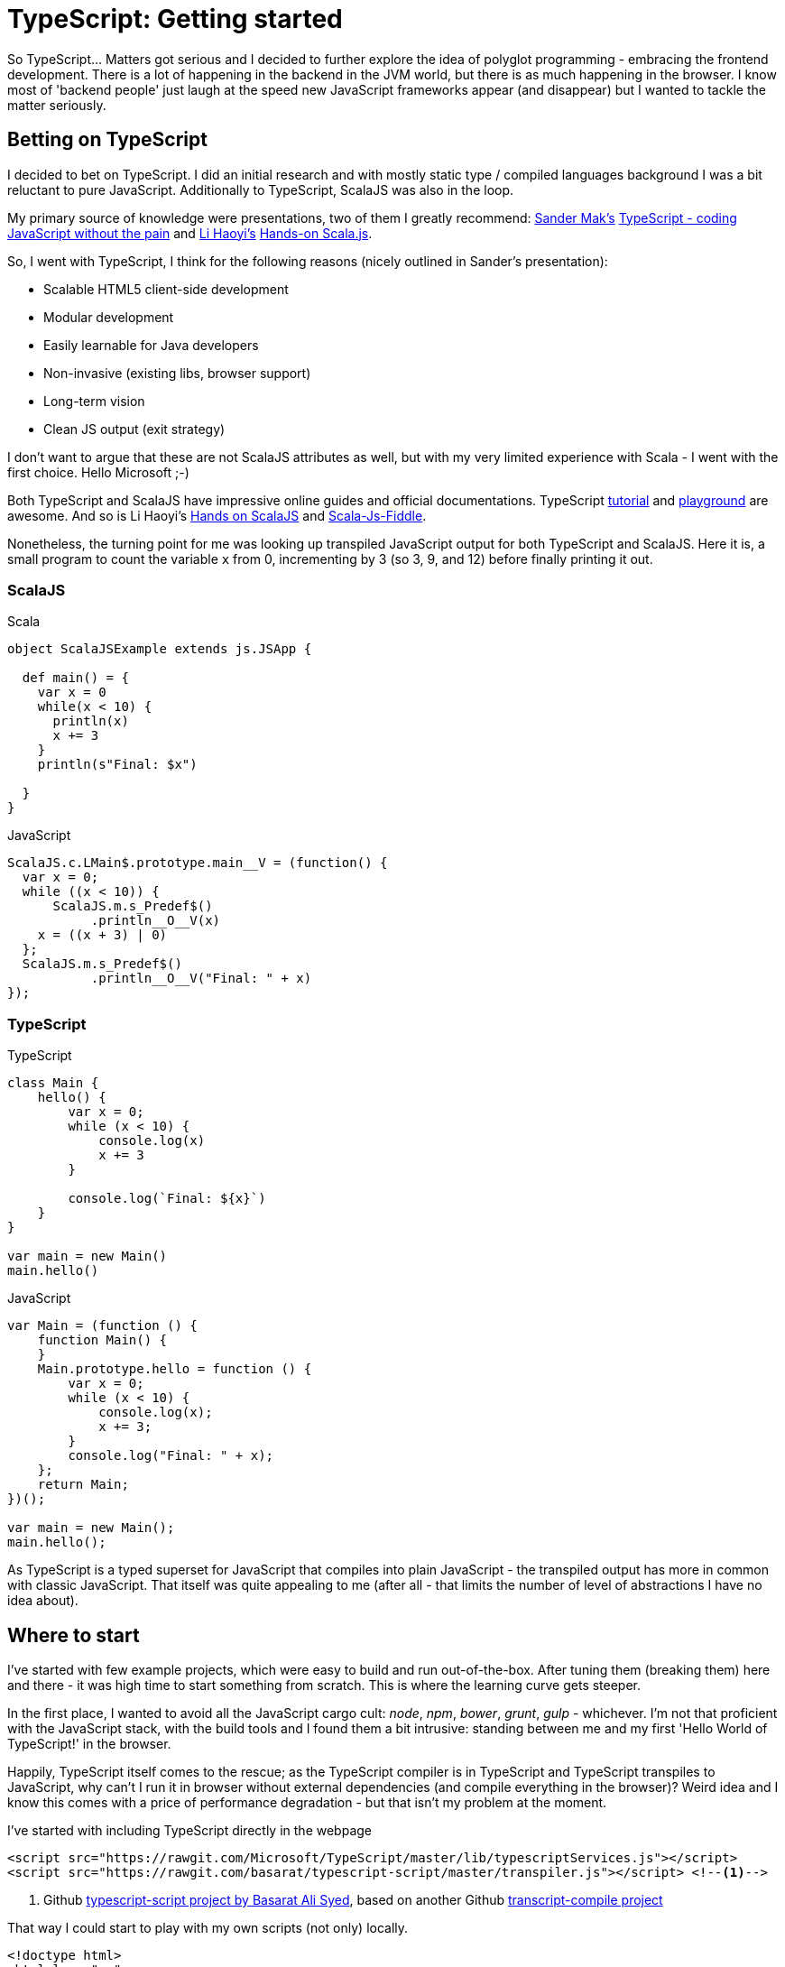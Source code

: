 = {title}
:title: TypeScript: Getting started
:page-layout: post
:page-categories: [posts]
:page-excerpt: My first steps embracing TypeScript. Where to start without the JavaScript cargo cult.
:page-tags: typescript

So TypeScript... Matters got serious and I decided to further explore the idea of polyglot programming - embracing the frontend development. There is a lot of happening in the backend in the JVM world, but there is as much happening in the browser. I know most of 'backend people' just laugh at the speed new JavaScript frameworks appear (and disappear) but I wanted to tackle the matter seriously.

== Betting on TypeScript

I decided to bet on TypeScript. I did an initial research and with mostly static type / compiled languages background I was a bit reluctant to pure JavaScript. Additionally to TypeScript, ScalaJS was also in the loop.

My primary source of knowledge were presentations, two of them I greatly recommend: link:https://twitter.com/Sander_Mak[Sander Mak's] link:https://www.youtube.com/watch?v=h7NLi2w8ytg[TypeScript - coding JavaScript without the pain] and link:https://twitter.com/li_haoyi[Li Haoyi's] link:https://www.youtube.com/watch?v=9SalPdAEI28[Hands-on Scala.js].

So, I went with TypeScript, I think for the following reasons (nicely outlined in Sander's presentation):

* Scalable HTML5 client-side development
* Modular development
* Easily learnable for Java developers
* Non-invasive (existing libs, browser support)
* Long-term vision
* Clean JS output (exit strategy)

I don't want to argue that these are not ScalaJS attributes as well, but with my very limited experience with Scala - I went with the first choice. Hello Microsoft ;-)

Both TypeScript and ScalaJS have impressive online guides and official documentations. TypeScript link:http://www.typescriptlang.org/Tutorial[tutorial] and link:http://www.typescriptlang.org/Playground[playground] are awesome. And so is Li Haoyi's link:http://lihaoyi.github.io/hands-on-scala-js/[Hands on ScalaJS] and link:http://www.scala-js-fiddle.com/[Scala-Js-Fiddle].

Nonetheless, the turning point for me was looking up transpiled JavaScript output for both TypeScript and ScalaJS. Here it is, a small program to count the variable `x` from 0, incrementing by 3 (so 3, 9, and 12) before finally printing it out.

=== ScalaJS

[source, scala]
.Scala
-------------------------------------------------------------------------------
object ScalaJSExample extends js.JSApp {

  def main() = {
    var x = 0
    while(x < 10) {
      println(x)
      x += 3
    }
    println(s"Final: $x")

  }
}
-------------------------------------------------------------------------------


[source, javascript]
.JavaScript
-------------------------------------------------------------------------------
ScalaJS.c.LMain$.prototype.main__V = (function() {
  var x = 0;
  while ((x < 10)) {
      ScalaJS.m.s_Predef$()
           .println__O__V(x)
    x = ((x + 3) | 0)
  };
  ScalaJS.m.s_Predef$()
           .println__O__V("Final: " + x)
});
-------------------------------------------------------------------------------


=== TypeScript


[source, typescript]
.TypeScript
-------------------------------------------------------------------------------
class Main {
    hello() {
        var x = 0;
        while (x < 10) {
            console.log(x)
            x += 3
        }

        console.log(`Final: ${x}`)
    }
}

var main = new Main()
main.hello()
-------------------------------------------------------------------------------


[source, javascript]
.JavaScript
-------------------------------------------------------------------------------
var Main = (function () {
    function Main() {
    }
    Main.prototype.hello = function () {
        var x = 0;
        while (x < 10) {
            console.log(x);
            x += 3;
        }
        console.log("Final: " + x);
    };
    return Main;
})();

var main = new Main();
main.hello();
-------------------------------------------------------------------------------

As TypeScript is a typed superset for JavaScript that compiles into plain JavaScript - the transpiled output has more in common with classic JavaScript. That itself was quite appealing to me (after all - that limits the number of level of abstractions I have no idea about).

== Where to start

I've started with few example projects, which were easy to build and run out-of-the-box. After tuning them (breaking them) here and there - it was high time to start something from scratch. This is where the learning curve gets steeper.

In the first place, I wanted to avoid all the JavaScript cargo cult: _node_, _npm_, _bower_, _grunt_, _gulp_ - whichever. I'm not that proficient with the JavaScript stack, with the build tools and I found them a bit intrusive: standing between me and my first 'Hello World of TypeScript!' in the browser.

Happily, TypeScript itself comes to the rescue; as the TypeScript compiler is in TypeScript and TypeScript transpiles to JavaScript, why can't I run it in browser without external dependencies (and compile everything in the browser)? Weird idea and I know this comes with a price of performance degradation - but that isn't my problem at the moment.

I've started with including TypeScript directly in the webpage

[source, html]
-------------------------------------------------------------------------------
<script src="https://rawgit.com/Microsoft/TypeScript/master/lib/typescriptServices.js"></script>
<script src="https://rawgit.com/basarat/typescript-script/master/transpiler.js"></script> <!--1-->
-------------------------------------------------------------------------------
<1> Github link:https://github.com/basarat/typescript-script[typescript-script project by Basarat Ali Syed], based on another Github link:https://github.com/niutech/typescript-compile/[transcript-compile project]

That way I could start to play with my own scripts (not only) locally.

[source, html]
-------------------------------------------------------------------------------
<!doctype html>
<html lang="en">
    <body>
        <script type="text/typescript">
            module Sayings {
                export class Greeter {
                    greeting: string;
                    constructor (message: string) {
                        this.greeting = message;
                    }
                    greet() {
                        return "Hello, " + this.greeting;
                    }
                }
            }
        </script>
        <!-- You can add multiple TypeScript blocks: -->
        <script type="text/typescript">
            var greeter = new Sayings.Greeter('world');
            var button = document.createElement('button')
            button.innerHTML = "Say hello"
            button.onclick = function() {
                    alert(greeter.greet())
            }
            document.body.appendChild(button)
        </script>
        <script src="https://rawgit.com/Microsoft/TypeScript/master/lib/typescriptServices.js"></script>
        <script src="https://rawgit.com/basarat/typescript-script/master/transpiler.js"></script>
    </body>
</html>
-------------------------------------------------------------------------------

This is a complete example which can be easily opened through `index.html` page directly in the browser (through `file://` protocol) or though simplest possible http server `php -S localhost:8080 -t {folder}`. No additional build scripts involved - simple and clean. Non-inline scripts `<script type="text/typescript" src="file.ts">` obviously works as well.

This is just a prototype, I'll get to the build tools at some point - that's definitely not a production set-up. Nonetheless, it's enough to start fiddling further.

What should be coming next?

* Livereload of any type - to avoid constant refresh on the browser
* Proper build setup - to compile (transpile) TypeScript to JS and serve it to the browser
* IDE support (for both IntelliJ and Sublime)

If you like it - stay with me for next steps of my TypeScript exploration.
